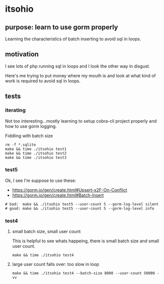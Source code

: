 * itsohio
** purpose: learn to use gorm properly

Learning the characteristics of batch inserting to avoid sql in loops.

** motivation

I see lots of php running sql in loops and I look the other way in
disgust.

Here's me trying to put money where my mouth is and look at what kind
of work is required to avoid sql in loops.

** tests
*** iterating

Not too interesting...mostly learning to setup cobra-cli project
properly and how to use gorm logging.

Fiddling with batch size
#+begin_example
rm -f *.sqlite
make && time ./itsohio test1
make && time ./itsohio test2
make && time ./itsohio test3
#+end_example

*** test5

Ok, I see I'm suppose to use these:
+ https://gorm.io/gen/create.html#Upsert-x2F-On-Conflict
+ https://gorm.io/gen/create.html#Batch-Insert

#+begin_example
# bad:  make && ./itsohio test5 --user-count 5 --gorm-log-level silent
# good: make && ./itsohio test5 --user-count 5 --gorm-log-level info
#+end_example

*** test4
**** small batch size, small user count

This is helpful to see whats happeing, there is small batch size and
small user count.
#+begin_example
make && time ./itsohio test4
#+end_example

**** large user count falls over: too slow in loop

#+begin_example
make && time ./itsohio test4 --batch-size 8000 --user-count 50000 -vv
#+end_example
